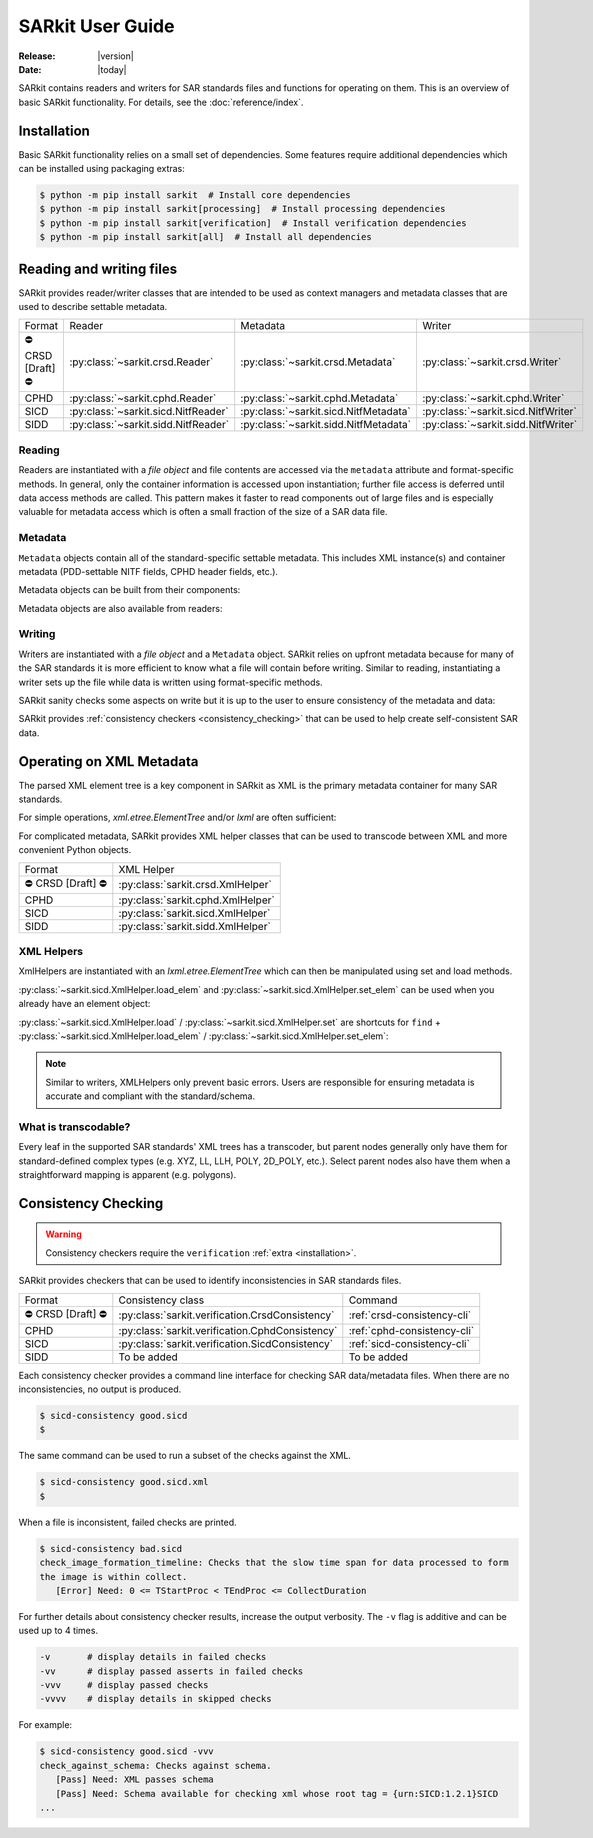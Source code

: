 .. _user_guide:

=================
SARkit User Guide
=================

:Release: |version|
:Date: |today|

SARkit contains readers and writers for SAR standards files and functions for operating on them.
This is an overview of basic SARkit functionality. For details, see the :doc:`reference/index`.

.. _installation:

Installation
============
Basic SARkit functionality relies on a small set of dependencies.
Some features require additional dependencies which can be installed using packaging extras:

.. code-block:: shell-session

   $ python -m pip install sarkit  # Install core dependencies
   $ python -m pip install sarkit[processing]  # Install processing dependencies
   $ python -m pip install sarkit[verification]  # Install verification dependencies
   $ python -m pip install sarkit[all]  # Install all dependencies


Reading and writing files
=========================
SARkit provides reader/writer classes that are intended to be used as context managers and metadata classes that are
used to describe settable metadata.

.. list-table::

   * - Format
     - Reader
     - Metadata
     - Writer
   * - ⛔ CRSD [Draft] ⛔
     - :py:class:`~sarkit.crsd.Reader`
     - :py:class:`~sarkit.crsd.Metadata`
     - :py:class:`~sarkit.crsd.Writer`
   * - CPHD
     - :py:class:`~sarkit.cphd.Reader`
     - :py:class:`~sarkit.cphd.Metadata`
     - :py:class:`~sarkit.cphd.Writer`
   * - SICD
     - :py:class:`~sarkit.sicd.NitfReader`
     - :py:class:`~sarkit.sicd.NitfMetadata`
     - :py:class:`~sarkit.sicd.NitfWriter`
   * - SIDD
     - :py:class:`~sarkit.sidd.NitfReader`
     - :py:class:`~sarkit.sidd.NitfMetadata`
     - :py:class:`~sarkit.sidd.NitfWriter`


Reading
-------

Readers are instantiated with a `file object` and file contents are accessed via the ``metadata`` attribute and
format-specific methods.
In general, only the container information is accessed upon instantiation; further file access is deferred until
data access methods are called.
This pattern makes it faster to read components out of large files and is especially valuable for metadata access which
is often a small fraction of the size of a SAR data file.

.. testsetup::

   import lxml.etree
   import numpy as np

   import sarkit.sicd as sksicd

   example_sicd = tmppath / "example.sicd"
   sec = {"security": {"clas": "U"}}
   parser = lxml.etree.XMLParser(remove_blank_text=True)
   example_sicd_xmltree = lxml.etree.parse("data/example-sicd-1.4.0.xml", parser)
   sicd_meta = sksicd.NitfMetadata(
       xmltree=example_sicd_xmltree,
       file_header_part={"ostaid": "nowhere", "ftitle": "SARkit example SICD FTITLE"} | sec,
       im_subheader_part={"isorce": "this sensor"} | sec,
       de_subheader_part=sec,
   )
   with open(example_sicd, "wb") as f, sksicd.NitfWriter(f, sicd_meta):
       pass  # don't currently care about the pixels

.. doctest::

   >>> with example_sicd.open("rb") as f, sksicd.NitfReader(f) as reader:
   ...     pixels = reader.read_image()
   ...     pixels.shape
   (5727, 2362)

   # Metadata, but not methods, can be safely accessed outside of the
   # context manager's context

   # Access specific NITF fields that are called out in the SAR standards
   >>> reader.metadata.file_header_part.ftitle
   'SARkit example SICD FTITLE'

   # XML metadata is returned as lxml.etree.ElementTree objects
   >>> (reader.metadata.xmltree.findtext(".//{*}FullImage/{*}NumRows"),
   ...  reader.metadata.xmltree.findtext(".//{*}FullImage/{*}NumCols"))
   ('5727', '2362')


Metadata
--------

``Metadata`` objects contain all of the standard-specific settable metadata.
This includes XML instance(s) and container metadata (PDD-settable NITF fields, CPHD header fields, etc.).

Metadata objects can be built from their components:

.. doctest::

   >>> new_metadata = sksicd.NitfMetadata(
   ...     xmltree=example_sicd_xmltree,
   ...     file_header_part={"ostaid": "my location", "security": {"clas": "U"}},
   ...     im_subheader_part={"isorce": "my sensor", "security": {"clas": "U"}},
   ...     de_subheader_part={"security": {"clas": "U"}},
   ... )

Metadata objects are also available from readers:

.. doctest::

   >>> read_metadata = reader.metadata


Writing
-------

Writers are instantiated with a `file object` and a ``Metadata`` object.
SARkit relies on upfront metadata because for many of the SAR standards it is more efficient to know what a file will
contain before writing.
Similar to reading, instantiating a writer sets up the file while data is written using format-specific methods.

.. doctest::

   >>> written_sicd = tmppath / "written.sicd"
   >>> with written_sicd.open("wb") as f, sksicd.NitfWriter(f, read_metadata) as writer:
   ...     writer.write_image(pixels)

   >>> with written_sicd.open("rb") as f:
   ...     f.read(9).decode()
   'NITF02.10'

SARkit sanity checks some aspects on write but it is up to the user to ensure consistency of the metadata and data:

.. doctest::

   >>> bad_sicd = tmppath / "bad.sicd"
   >>> with bad_sicd.open("wb") as f, sksicd.NitfWriter(f, read_metadata) as writer:
   ...     writer.write_image(pixels.view(np.uint8))
   Traceback (most recent call last):
   ValueError: Array dtype (uint8) does not match expected dtype (complex64) for PixelType=RE32F_IM32F

SARkit provides :ref:`consistency checkers <consistency_checking>` that can be used to help create self-consistent SAR
data.


Operating on XML Metadata
=========================
The parsed XML element tree is a key component in SARkit as XML is the primary metadata container for many SAR
standards.

For simple operations, `xml.etree.ElementTree` and/or `lxml` are often sufficient:

.. doctest::

   >>> example_sicd_xmltree.findtext(".//{*}ModeType")
   'SPOTLIGHT'

For complicated metadata, SARkit provides XML helper classes that can be used to transcode between XML and more
convenient Python objects.

.. list-table::

   * - Format
     - XML Helper
   * - ⛔ CRSD [Draft] ⛔
     - :py:class:`sarkit.crsd.XmlHelper`
   * - CPHD
     - :py:class:`sarkit.cphd.XmlHelper`
   * - SICD
     - :py:class:`sarkit.sicd.XmlHelper`
   * - SIDD
     - :py:class:`sarkit.sidd.XmlHelper`

XML Helpers
-----------

XmlHelpers are instantiated with an `lxml.etree.ElementTree` which can then be manipulated using set and load methods.

.. doctest::

   >>> import sarkit.sicd as sksicd
   >>> xmlhelp = sksicd.XmlHelper(example_sicd_xmltree)
   >>> xmlhelp.load(".//{*}ModeType")
   'SPOTLIGHT'

:py:class:`~sarkit.sicd.XmlHelper.load_elem` and :py:class:`~sarkit.sicd.XmlHelper.set_elem`
can be used when you already have an element object:

.. doctest::

   >>> tcoa_poly_elem = example_sicd_xmltree.find(".//{*}TimeCOAPoly")
   >>> xmlhelp.load_elem(tcoa_poly_elem)
   array([[1.2206226]])

   >>> xmlhelp.set_elem(tcoa_poly_elem, [[1.1, -2.2], [-3.3, 4.4]])
   >>> print(lxml.etree.tostring(tcoa_poly_elem, pretty_print=True, encoding="unicode").strip())
   <TimeCOAPoly xmlns="urn:SICD:1.4.0" order1="1" order2="1">
     <Coef exponent1="0" exponent2="0">1.1</Coef>
     <Coef exponent1="0" exponent2="1">-2.2</Coef>
     <Coef exponent1="1" exponent2="0">-3.3</Coef>
     <Coef exponent1="1" exponent2="1">4.4</Coef>
   </TimeCOAPoly>

:py:class:`~sarkit.sicd.XmlHelper.load` / :py:class:`~sarkit.sicd.XmlHelper.set` are
shortcuts for ``find`` + :py:class:`~sarkit.sicd.XmlHelper.load_elem` /
:py:class:`~sarkit.sicd.XmlHelper.set_elem`:

.. doctest::

   # find + set_elem/load_elem
   >>> elem = example_sicd_xmltree.find("{*}ImageData/{*}SCPPixel")
   >>> xmlhelp.set_elem(elem, [123, 456])
   >>> xmlhelp.load_elem(elem)
   array([123, 456])

   # equivalent methods using set/load
   >>> xmlhelp.set("{*}ImageData/{*}SCPPixel", [321, 654])
   >>> xmlhelp.load("{*}ImageData/{*}SCPPixel")
   array([321, 654])

.. note:: Similar to writers, XMLHelpers only prevent basic errors. Users are responsible for ensuring metadata is
   accurate and compliant with the standard/schema.


What is transcodable?
---------------------

Every leaf in the supported SAR standards' XML trees has a transcoder, but parent nodes generally only have them for
standard-defined complex types (e.g. XYZ, LL, LLH, POLY, 2D_POLY, etc.).
Select parent nodes also have them when a straightforward mapping is apparent (e.g. polygons).

.. doctest::

   # this leaf has a transcoder
   >>> xmlhelp.load("{*}CollectionInfo/{*}CollectorName")
   'SyntheticCollector'

   # this parent node does not have a transcoder
   >>> xmlhelp.load("{*}CollectionInfo")
   Traceback (most recent call last):
   LookupError: CollectionInfo is not transcodable


.. _consistency_checking:

Consistency Checking
====================

.. warning:: Consistency checkers require the ``verification`` :ref:`extra <installation>`.

SARkit provides checkers that can be used to identify inconsistencies in SAR standards files.

.. list-table::

   * - Format
     - Consistency class
     - Command
   * - ⛔ CRSD [Draft] ⛔
     - :py:class:`sarkit.verification.CrsdConsistency`
     - :ref:`crsd-consistency-cli`
   * - CPHD
     - :py:class:`sarkit.verification.CphdConsistency`
     - :ref:`cphd-consistency-cli`
   * - SICD
     - :py:class:`sarkit.verification.SicdConsistency`
     - :ref:`sicd-consistency-cli`
   * - SIDD
     - To be added
     - To be added

Each consistency checker provides a command line interface for checking SAR data/metadata files.
When there are no inconsistencies, no output is produced.

.. code-block:: shell-session

   $ sicd-consistency good.sicd
   $

The same command can be used to run a subset of the checks against the XML.

.. code-block:: shell-session

   $ sicd-consistency good.sicd.xml
   $

When a file is inconsistent, failed checks are printed.

.. code-block:: shell-session

   $ sicd-consistency bad.sicd
   check_image_formation_timeline: Checks that the slow time span for data processed to form
   the image is within collect.
      [Error] Need: 0 <= TStartProc < TEndProc <= CollectDuration

For further details about consistency checker results, increase the output verbosity.
The ``-v`` flag is additive and can be used up to 4 times.

.. code-block::

   -v       # display details in failed checks
   -vv      # display passed asserts in failed checks
   -vvv     # display passed checks
   -vvvv    # display details in skipped checks

For example:

.. code-block:: shell-session

   $ sicd-consistency good.sicd -vvv
   check_against_schema: Checks against schema.
      [Pass] Need: XML passes schema
      [Pass] Need: Schema available for checking xml whose root tag = {urn:SICD:1.2.1}SICD
   ...
